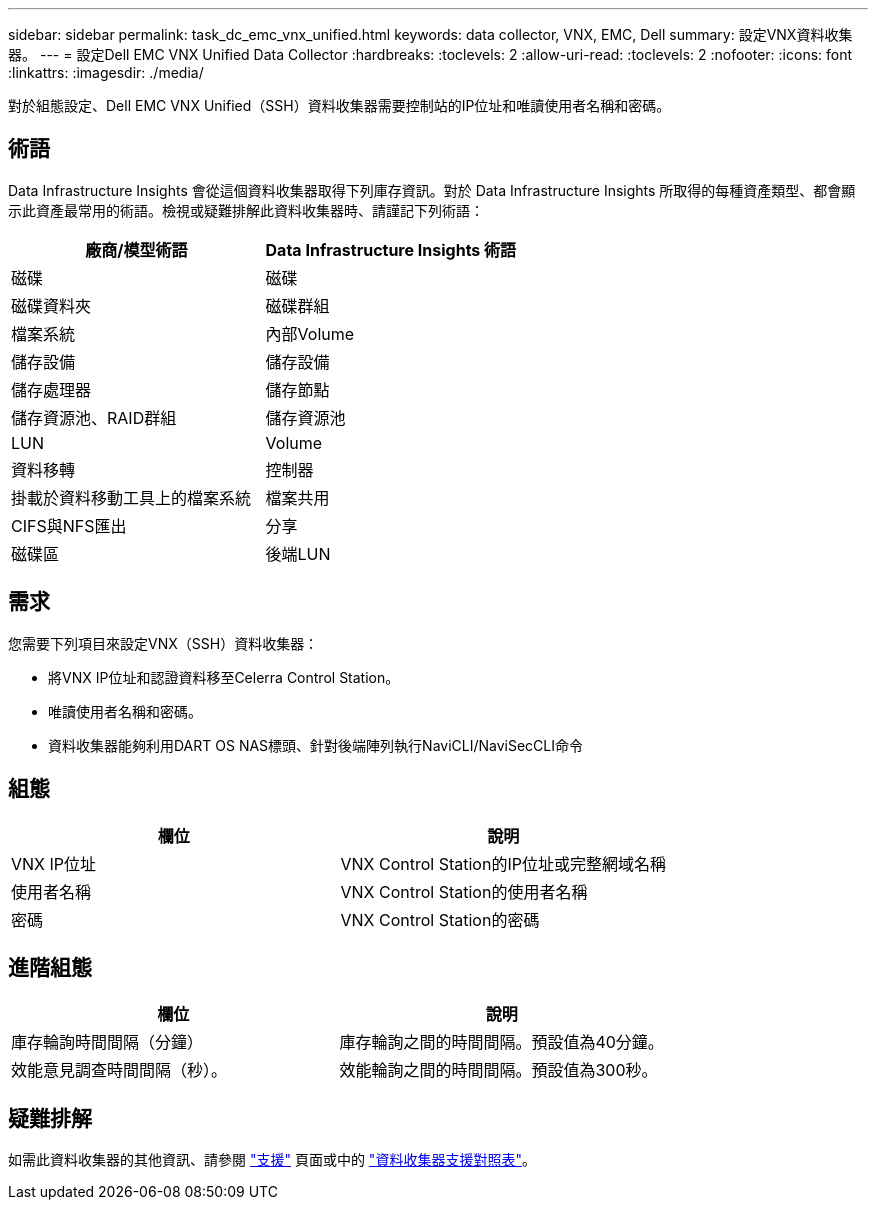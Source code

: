 ---
sidebar: sidebar 
permalink: task_dc_emc_vnx_unified.html 
keywords: data collector, VNX, EMC, Dell 
summary: 設定VNX資料收集器。 
---
= 設定Dell EMC VNX Unified Data Collector
:hardbreaks:
:toclevels: 2
:allow-uri-read: 
:toclevels: 2
:nofooter: 
:icons: font
:linkattrs: 
:imagesdir: ./media/


[role="lead"]
對於組態設定、Dell EMC VNX Unified（SSH）資料收集器需要控制站的IP位址和唯讀使用者名稱和密碼。



== 術語

Data Infrastructure Insights 會從這個資料收集器取得下列庫存資訊。對於 Data Infrastructure Insights 所取得的每種資產類型、都會顯示此資產最常用的術語。檢視或疑難排解此資料收集器時、請謹記下列術語：

[cols="2*"]
|===
| 廠商/模型術語 | Data Infrastructure Insights 術語 


| 磁碟 | 磁碟 


| 磁碟資料夾 | 磁碟群組 


| 檔案系統 | 內部Volume 


| 儲存設備 | 儲存設備 


| 儲存處理器 | 儲存節點 


| 儲存資源池、RAID群組 | 儲存資源池 


| LUN | Volume 


| 資料移轉 | 控制器 


| 掛載於資料移動工具上的檔案系統 | 檔案共用 


| CIFS與NFS匯出 | 分享 


| 磁碟區 | 後端LUN 
|===


== 需求

您需要下列項目來設定VNX（SSH）資料收集器：

* 將VNX IP位址和認證資料移至Celerra Control Station。
* 唯讀使用者名稱和密碼。
* 資料收集器能夠利用DART OS NAS標頭、針對後端陣列執行NaviCLI/NaviSecCLI命令




== 組態

[cols="2*"]
|===
| 欄位 | 說明 


| VNX IP位址 | VNX Control Station的IP位址或完整網域名稱 


| 使用者名稱 | VNX Control Station的使用者名稱 


| 密碼 | VNX Control Station的密碼 
|===


== 進階組態

[cols="2*"]
|===
| 欄位 | 說明 


| 庫存輪詢時間間隔（分鐘） | 庫存輪詢之間的時間間隔。預設值為40分鐘。 


| 效能意見調查時間間隔（秒）。 | 效能輪詢之間的時間間隔。預設值為300秒。 
|===


== 疑難排解

如需此資料收集器的其他資訊、請參閱 link:concept_requesting_support.html["支援"] 頁面或中的 link:reference_data_collector_support_matrix.html["資料收集器支援對照表"]。
